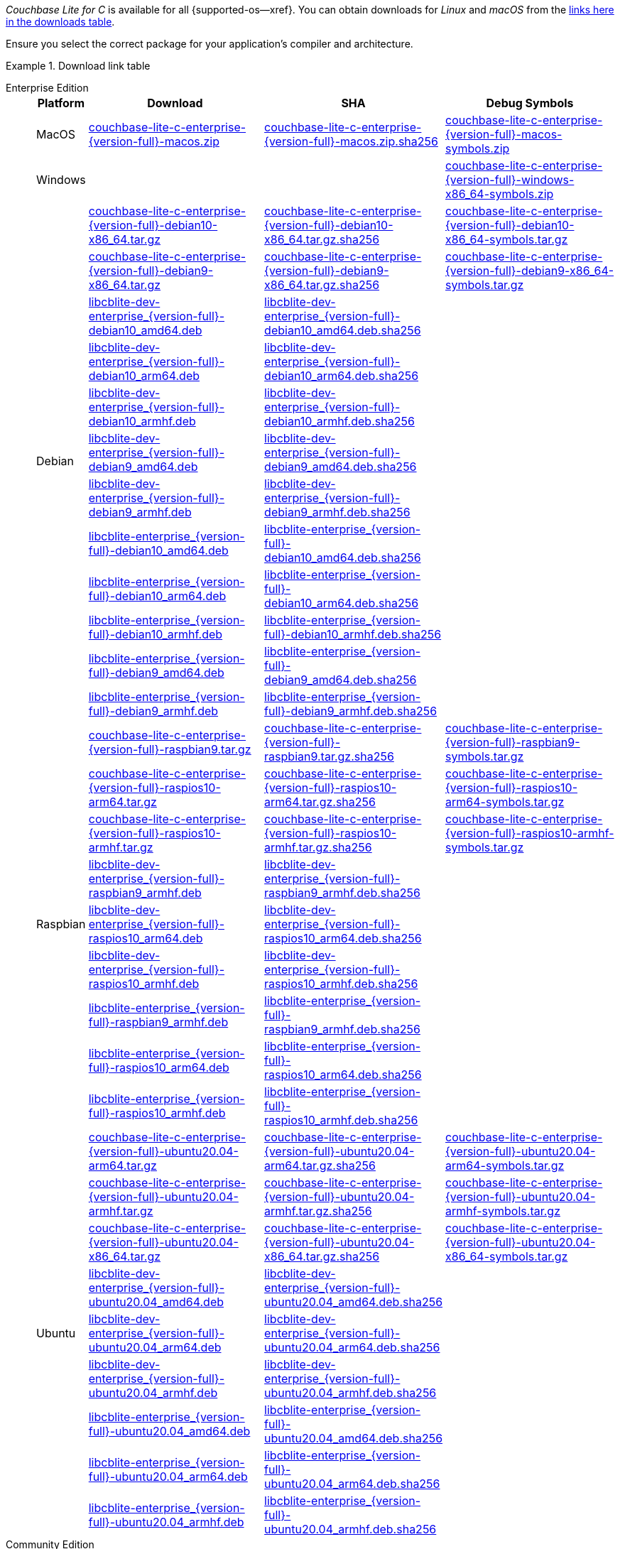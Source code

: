 //  Inclusion --downloads
//  Consumed by:
//    gs-downloads.adoc
//    gs-install.ado
:download-path: {url-downloads-mobile}
:source_url: https://packages.couchbase.com/releases/couchbase-lite-c/{version-full}/

:release-dir-ee: pass:q,a[libcblite-3.0.0]
:release-dir: pass:q,a[libcblite-community-3.0.0]
:release-dir-dev-ee: pass:q,a[libcblite-dev-3.0.0]
:release-dir-dev: pass:q,a[libcblite-dev-community-3.0.0]

:release-dir-ee-include: pass:q,a[{release-dir-ee}/include/]
:release-dir-ee-lib: pass:q,a[{release-dir-ee}/lib/]
:release-dir-include: pass:q,a[{release-dir}/include/]
:release-dir-lib: pass:q,a[{release-dir}/lib/]
:release-dirs-include: pass:q,a[`{release-dir-include}` or `{release-dir-ee-include}`]
:release-dirs-lib: pass:q,a[`{release-dir-lib}` or `{release-dir-ee-lib}`]
:release-dirs: pass:q,a[`{release-dir}` or `{release-dir-ee}`]


// == Beta Platform Availability

// :not-fullpage:
// include::{root-partials}supported-versions.adoc[tag={param-module}]
// :not-fullpage!:

// ifdef::is-fullpage[== Download Links]


ifdef::is-fullpage[== Introduction]


_Couchbase Lite for C_ is available for all {supported-os--xref}.
You can obtain downloads for _Linux_ and _macOS_ from the <<tbl-downloads,links here in the downloads table>>.

ifdef::is-fullpage[]
For _Android_, _iOS_ and _Windows_ downloads, see the Couchbase Downloads page here -- {downloads-mobile--xref}; for Windows debug symbols, see: <<tbl-downloads,links here in the downloads table>>

Alternatively, check the xref:gs-install.adoc[install] page, for how to get the software using a package manager.

endif::is-fullpage[]

Ensure you select the correct package for your application's compiler and architecture.


ifdef::is-fullpage[== Download Links]


[#tbl-downloads]
.Download link table
[{tabs}]
=====

Enterprise Edition::
+
--
[#tbl-downloads-ee,cols="1,4,4,4", options="header"]
|===
| Platform | Download | SHA | Debug Symbols

.1+| MacOS
| {source_url}couchbase-lite-c-enterprise-{version-full}-macos.zip[couchbase-lite-c-enterprise-{version-full}-macos.zip]
| {source_url}couchbase-lite-c-enterprise-{version-full}-macos.zip.sha256[couchbase-lite-c-enterprise-{version-full}-macos.zip.sha256]
| {source_url}couchbase-lite-c-enterprise-{version-full}-macos-symbols.zip[couchbase-lite-c-enterprise-{version-full}-macos-symbols.zip]

.1+| Windows
| {empty}
| {empty}
| {source_url}couchbase-lite-c-enterprise-{version-full}-windows-x86_64-symbols.zip[couchbase-lite-c-enterprise-{version-full}-windows-x86_64-symbols.zip]

.12+|  Debian
| {source_url}couchbase-lite-c-enterprise-{version-full}-debian10-x86_64.tar.gz[couchbase-lite-c-enterprise-{version-full}-debian10-x86_64.tar.gz]
| {source_url}couchbase-lite-c-enterprise-{version-full}-debian10-x86_64.tar.gz.sha256[couchbase-lite-c-enterprise-{version-full}-debian10-x86_64.tar.gz.sha256]
| {source_url}couchbase-lite-c-enterprise-{version-full}-debian10-x86_64-symbols.tar.gz[couchbase-lite-c-enterprise-{version-full}-debian10-x86_64-symbols.tar.gz]

| {source_url}couchbase-lite-c-enterprise-{version-full}-debian9-x86_64.tar.gz[couchbase-lite-c-enterprise-{version-full}-debian9-x86_64.tar.gz]
| {source_url}couchbase-lite-c-enterprise-{version-full}-debian9-x86_64.tar.gz.sha256[couchbase-lite-c-enterprise-{version-full}-debian9-x86_64.tar.gz.sha256]
| {source_url}couchbase-lite-c-enterprise-{version-full}-debian9-x86_64-symbols.tar.gz[couchbase-lite-c-enterprise-{version-full}-debian9-x86_64-symbols.tar.gz]

| {source_url}libcblite-dev-enterprise_{version-full}-debian10_amd64.deb[libcblite-dev-enterprise_{version-full}-debian10_amd64.deb]
| {source_url}libcblite-dev-enterprise_{version-full}-debian10_amd64.deb.sha256[libcblite-dev-enterprise_{version-full}-debian10_amd64.deb.sha256]
|

| {source_url}libcblite-dev-enterprise_{version-full}-debian10_arm64.deb[libcblite-dev-enterprise_{version-full}-debian10_arm64.deb]
| {source_url}libcblite-dev-enterprise_{version-full}-debian10_arm64.deb.sha256[libcblite-dev-enterprise_{version-full}-debian10_arm64.deb.sha256]
|

| {source_url}libcblite-dev-enterprise_{version-full}-debian10_armhf.deb[libcblite-dev-enterprise_{version-full}-debian10_armhf.deb]
| {source_url}libcblite-dev-enterprise_{version-full}-debian10_armhf.deb.sha256[libcblite-dev-enterprise_{version-full}-debian10_armhf.deb.sha256]
|

| {source_url}libcblite-dev-enterprise_{version-full}-debian9_amd64.deb[libcblite-dev-enterprise_{version-full}-debian9_amd64.deb]
| {source_url}libcblite-dev-enterprise_{version-full}-debian9_amd64.deb.sha256[libcblite-dev-enterprise_{version-full}-debian9_amd64.deb.sha256]
|

| {source_url}libcblite-dev-enterprise_{version-full}-debian9_armhf.deb[libcblite-dev-enterprise_{version-full}-debian9_armhf.deb]
| {source_url}libcblite-dev-enterprise_{version-full}-debian9_armhf.deb.sha256[libcblite-dev-enterprise_{version-full}-debian9_armhf.deb.sha256]
|

| {source_url}libcblite-enterprise_{version-full}-debian10_amd64.deb[libcblite-enterprise_{version-full}-debian10_amd64.deb]
| {source_url}libcblite-enterprise_{version-full}-debian10_amd64.deb.sha256[libcblite-enterprise_{version-full}-debian10_amd64.deb.sha256]
|

| {source_url}libcblite-enterprise_{version-full}-debian10_arm64.deb[libcblite-enterprise_{version-full}-debian10_arm64.deb]
| {source_url}libcblite-enterprise_{version-full}-debian10_arm64.deb.sha256[libcblite-enterprise_{version-full}-debian10_arm64.deb.sha256]
|

| {source_url}libcblite-enterprise_{version-full}-debian10_armhf.deb[libcblite-enterprise_{version-full}-debian10_armhf.deb]
| {source_url}libcblite-enterprise_{version-full}-debian10_armhf.deb.sha256[libcblite-enterprise_{version-full}-debian10_armhf.deb.sha256]
|

| {source_url}libcblite-enterprise_{version-full}-debian9_amd64.deb[libcblite-enterprise_{version-full}-debian9_amd64.deb]
| {source_url}libcblite-enterprise_{version-full}-debian9_amd64.deb.sha256[libcblite-enterprise_{version-full}-debian9_amd64.deb.sha256]
|

| {source_url}libcblite-enterprise_{version-full}-debian9_armhf.deb[libcblite-enterprise_{version-full}-debian9_armhf.deb]
| {source_url}libcblite-enterprise_{version-full}-debian9_armhf.deb.sha256[libcblite-enterprise_{version-full}-debian9_armhf.deb.sha256]
|


.9+| Raspbian

| {source_url}couchbase-lite-c-enterprise-{version-full}-raspbian9.tar.gz[couchbase-lite-c-enterprise-{version-full}-raspbian9.tar.gz]
| {source_url}couchbase-lite-c-enterprise-{version-full}-raspbian9.tar.gz.sha256[couchbase-lite-c-enterprise-{version-full}-raspbian9.tar.gz.sha256]
| {source_url}couchbase-lite-c-enterprise-{version-full}-raspbian9-symbols.tar.gz[couchbase-lite-c-enterprise-{version-full}-raspbian9-symbols.tar.gz]

| {source_url}couchbase-lite-c-enterprise-{version-full}-raspios10-arm64.tar.gz[couchbase-lite-c-enterprise-{version-full}-raspios10-arm64.tar.gz]
| {source_url}couchbase-lite-c-enterprise-{version-full}-raspios10-arm64.tar.gz.sha256[couchbase-lite-c-enterprise-{version-full}-raspios10-arm64.tar.gz.sha256]
| {source_url}couchbase-lite-c-enterprise-{version-full}-raspios10-arm64-symbols.tar.gz[couchbase-lite-c-enterprise-{version-full}-raspios10-arm64-symbols.tar.gz]

| {source_url}couchbase-lite-c-enterprise-{version-full}-raspios10-armhf.tar.gz[couchbase-lite-c-enterprise-{version-full}-raspios10-armhf.tar.gz]
| {source_url}couchbase-lite-c-enterprise-{version-full}-raspios10-armhf.tar.gz.sha256[couchbase-lite-c-enterprise-{version-full}-raspios10-armhf.tar.gz.sha256]
| {source_url}couchbase-lite-c-enterprise-{version-full}-raspios10-armhf-symbols.tar.gz[couchbase-lite-c-enterprise-{version-full}-raspios10-armhf-symbols.tar.gz]

| {source_url}libcblite-dev-enterprise_{version-full}-raspbian9_armhf.deb[libcblite-dev-enterprise_{version-full}-raspbian9_armhf.deb]
| {source_url}libcblite-dev-enterprise_{version-full}-raspbian9_armhf.deb.sha256[libcblite-dev-enterprise_{version-full}-raspbian9_armhf.deb.sha256]
|

| {source_url}libcblite-dev-enterprise_{version-full}-raspios10_arm64.deb[libcblite-dev-enterprise_{version-full}-raspios10_arm64.deb]
| {source_url}libcblite-dev-enterprise_{version-full}-raspios10_arm64.deb.sha256[libcblite-dev-enterprise_{version-full}-raspios10_arm64.deb.sha256]
|

| {source_url}libcblite-dev-enterprise_{version-full}-raspios10_armhf.deb[libcblite-dev-enterprise_{version-full}-raspios10_armhf.deb]
| {source_url}libcblite-dev-enterprise_{version-full}-raspios10_armhf.deb.sha256[libcblite-dev-enterprise_{version-full}-raspios10_armhf.deb.sha256]
|

| {source_url}libcblite-enterprise_{version-full}-raspbian9_armhf.deb[libcblite-enterprise_{version-full}-raspbian9_armhf.deb]
| {source_url}libcblite-enterprise_{version-full}-raspbian9_armhf.deb.sha256[libcblite-enterprise_{version-full}-raspbian9_armhf.deb.sha256]
|

| {source_url}libcblite-enterprise_{version-full}-raspios10_arm64.deb[libcblite-enterprise_{version-full}-raspios10_arm64.deb]
| {source_url}libcblite-enterprise_{version-full}-raspios10_arm64.deb.sha256[libcblite-enterprise_{version-full}-raspios10_arm64.deb.sha256]
|

| {source_url}libcblite-enterprise_{version-full}-raspios10_armhf.deb[libcblite-enterprise_{version-full}-raspios10_armhf.deb]
| {source_url}libcblite-enterprise_{version-full}-raspios10_armhf.deb.sha256[libcblite-enterprise_{version-full}-raspios10_armhf.deb.sha256]
|

.9+| Ubuntu

| {source_url}couchbase-lite-c-enterprise-{version-full}-ubuntu20.04-arm64.tar.gz[couchbase-lite-c-enterprise-{version-full}-ubuntu20.04-arm64.tar.gz]
| {source_url}couchbase-lite-c-enterprise-{version-full}-ubuntu20.04-arm64.tar.gz.sha256[couchbase-lite-c-enterprise-{version-full}-ubuntu20.04-arm64.tar.gz.sha256]
| {source_url}couchbase-lite-c-enterprise-{version-full}-ubuntu20.04-arm64-symbols.tar.gz[couchbase-lite-c-enterprise-{version-full}-ubuntu20.04-arm64-symbols.tar.gz]

| {source_url}couchbase-lite-c-enterprise-{version-full}-ubuntu20.04-armhf.tar.gz[couchbase-lite-c-enterprise-{version-full}-ubuntu20.04-armhf.tar.gz]
| {source_url}couchbase-lite-c-enterprise-{version-full}-ubuntu20.04-armhf.tar.gz.sha256[couchbase-lite-c-enterprise-{version-full}-ubuntu20.04-armhf.tar.gz.sha256]
| {source_url}couchbase-lite-c-enterprise-{version-full}-ubuntu20.04-armhf-symbols.tar.gz[couchbase-lite-c-enterprise-{version-full}-ubuntu20.04-armhf-symbols.tar.gz]

| {source_url}couchbase-lite-c-enterprise-{version-full}-ubuntu20.04-x86_64.tar.gz[couchbase-lite-c-enterprise-{version-full}-ubuntu20.04-x86_64.tar.gz]
| {source_url}couchbase-lite-c-enterprise-{version-full}-ubuntu20.04-x86_64.tar.gz.sha256[couchbase-lite-c-enterprise-{version-full}-ubuntu20.04-x86_64.tar.gz.sha256]
| {source_url}couchbase-lite-c-enterprise-{version-full}-ubuntu20.04-x86_64-symbols.tar.gz[couchbase-lite-c-enterprise-{version-full}-ubuntu20.04-x86_64-symbols.tar.gz]

| {source_url}libcblite-dev-enterprise_{version-full}-ubuntu20.04_amd64.deb[libcblite-dev-enterprise_{version-full}-ubuntu20.04_amd64.deb]
| {source_url}libcblite-dev-enterprise_{version-full}-ubuntu20.04_amd64.deb.sha256[libcblite-dev-enterprise_{version-full}-ubuntu20.04_amd64.deb.sha256]
|

| {source_url}libcblite-dev-enterprise_{version-full}-ubuntu20.04_arm64.deb[libcblite-dev-enterprise_{version-full}-ubuntu20.04_arm64.deb]
| {source_url}libcblite-dev-enterprise_{version-full}-ubuntu20.04_arm64.deb.sha256[libcblite-dev-enterprise_{version-full}-ubuntu20.04_arm64.deb.sha256]
|

| {source_url}libcblite-dev-enterprise_{version-full}-ubuntu20.04_armhf.deb[libcblite-dev-enterprise_{version-full}-ubuntu20.04_armhf.deb]
| {source_url}libcblite-dev-enterprise_{version-full}-ubuntu20.04_armhf.deb.sha256[libcblite-dev-enterprise_{version-full}-ubuntu20.04_armhf.deb.sha256]
|

| {source_url}libcblite-enterprise_{version-full}-ubuntu20.04_amd64.deb[libcblite-enterprise_{version-full}-ubuntu20.04_amd64.deb]
| {source_url}libcblite-enterprise_{version-full}-ubuntu20.04_amd64.deb.sha256[libcblite-enterprise_{version-full}-ubuntu20.04_amd64.deb.sha256]
|

| {source_url}libcblite-enterprise_{version-full}-ubuntu20.04_arm64.deb[libcblite-enterprise_{version-full}-ubuntu20.04_arm64.deb]
| {source_url}libcblite-enterprise_{version-full}-ubuntu20.04_arm64.deb.sha256[libcblite-enterprise_{version-full}-ubuntu20.04_arm64.deb.sha256]
|

| {source_url}libcblite-enterprise_{version-full}-ubuntu20.04_armhf.deb[libcblite-enterprise_{version-full}-ubuntu20.04_armhf.deb]
| {source_url}libcblite-enterprise_{version-full}-ubuntu20.04_armhf.deb.sha256[libcblite-enterprise_{version-full}-ubuntu20.04_armhf.deb.sha256]
|

|===
--

Community Edition::
+
--
[#tbl-downloads-ce,cols="1,4,4,4 ", options="header"]
|===
| Platform | Download | SHA | Debug Symbols

| MacOS
| {source_url}couchbase-lite-c-community-{version-full}-macos.zip[couchbase-lite-c-community-{version-full}-macos.zip]
| {source_url}couchbase-lite-c-community-{version-full}-macos.zip.sha256[couchbase-lite-c-community-{version-full}-macos.zip.sha256]
| {source_url}couchbase-lite-c-community-{version-full}-macos-symbols.zip[couchbase-lite-c-community-{version-full}-macos-symbols.zip]


.1+| Windows
| {empty}
| {empty}
| {source_url}couchbase-lite-c-community-{version-full}-windows-x86_64-symbols.zip[couchbase-lite-c-community-{version-full}-windows-x86_64-symbols.zip]


.12+| Debian

| {source_url}couchbase-lite-c-community-{version-full}-debian10-x86_64.tar.gz[couchbase-lite-c-community-{version-full}-debian10-x86_64.tar.gz]
| {source_url}couchbase-lite-c-community-{version-full}-debian10-x86_64.tar.gz.sha256[couchbase-lite-c-community-{version-full}-debian10-x86_64.tar.gz.sha256]
| {source_url}couchbase-lite-c-community-{version-full}-debian10-x86_64-symbols.tar.gz[couchbase-lite-c-community-{version-full}-debian10-x86_64-symbols.tar.gz]

| {source_url}couchbase-lite-c-community-{version-full}-debian9-x86_64.tar.gz[couchbase-lite-c-community-{version-full}-debian9-x86_64.tar.gz]
| {source_url}couchbase-lite-c-community-{version-full}-debian9-x86_64.tar.gz.sha256[couchbase-lite-c-community-{version-full}-debian9-x86_64.tar.gz.sha256]
| {source_url}couchbase-lite-c-community-{version-full}-debian9-x86_64-symbols.tar.gz[couchbase-lite-c-community-{version-full}-debian9-x86_64-symbols.tar.gz]

| {source_url}libcblite-community_{version-full}-debian10_amd64.deb[libcblite-community_{version-full}-debian10_amd64.deb]
| {source_url}libcblite-community_{version-full}-debian10_amd64.deb.sha256[libcblite-community_{version-full}-debian10_amd64.deb.sha256]
|

| {source_url}libcblite-community_{version-full}-debian10_arm64.deb[libcblite-community_{version-full}-debian10_arm64.deb]
| {source_url}libcblite-community_{version-full}-debian10_arm64.deb.sha256[libcblite-community_{version-full}-debian10_arm64.deb.sha256]
|

| {source_url}libcblite-community_{version-full}-debian10_armhf.deb[libcblite-community_{version-full}-debian10_armhf.deb]
| {source_url}libcblite-community_{version-full}-debian10_armhf.deb.sha256[libcblite-community_{version-full}-debian10_armhf.deb.sha256]
|

| {source_url}libcblite-community_{version-full}-debian9_amd64.deb[libcblite-community_{version-full}-debian9_amd64.deb]
| {source_url}libcblite-community_{version-full}-debian9_amd64.deb.sha256[libcblite-community_{version-full}-debian9_amd64.deb.sha256]
|

| {source_url}libcblite-community_{version-full}-debian9_armhf.deb[libcblite-community_{version-full}-debian9_armhf.deb]
| {source_url}libcblite-community_{version-full}-debian9_armhf.deb.sha256[libcblite-community_{version-full}-debian9_armhf.deb.sha256]
|

| {source_url}libcblite-dev-community_{version-full}-debian10_amd64.deb[libcblite-dev-community_{version-full}-debian10_amd64.deb]
| {source_url}libcblite-dev-community_{version-full}-debian10_amd64.deb.sha256[libcblite-dev-community_{version-full}-debian10_amd64.deb.sha256]
|

| {source_url}libcblite-dev-community_{version-full}-debian10_arm64.deb[libcblite-dev-community_{version-full}-debian10_arm64.deb]
| {source_url}libcblite-dev-community_{version-full}-debian10_arm64.deb.sha256[libcblite-dev-community_{version-full}-debian10_arm64.deb.sha256]
|

| {source_url}libcblite-dev-community_{version-full}-debian10_armhf.deb[libcblite-dev-community_{version-full}-debian10_armhf.deb]
| {source_url}libcblite-dev-community_{version-full}-debian10_armhf.deb.sha256[libcblite-dev-community_{version-full}-debian10_armhf.deb.sha256]
|

| {source_url}libcblite-dev-community_{version-full}-debian9_amd64.deb[libcblite-dev-community_{version-full}-debian9_amd64.deb]
| {source_url}libcblite-dev-community_{version-full}-debian9_amd64.deb.sha256[libcblite-dev-community_{version-full}-debian9_amd64.deb.sha256]
|

| {source_url}libcblite-dev-community_{version-full}-debian9_armhf.deb[libcblite-dev-community_{version-full}-debian9_armhf.deb]
| {source_url}libcblite-dev-community_{version-full}-debian9_armhf.deb.sha256[libcblite-dev-community_{version-full}-debian9_armhf.deb.sha256]
|

.9+| Raspbian

| {source_url}couchbase-lite-c-community-{version-full}-raspbian9.tar.gz[couchbase-lite-c-community-{version-full}-raspbian9.tar.gz]
| {source_url}couchbase-lite-c-community-{version-full}-raspbian9.tar.gz.sha256[couchbase-lite-c-community-{version-full}-raspbian9.tar.gz.sha256]
| {source_url}couchbase-lite-c-community-{version-full}-raspbian9-symbols.tar.gz[couchbase-lite-c-community-{version-full}-raspbian9-symbols.tar.gz]

| {source_url}couchbase-lite-c-community-{version-full}-raspios10-arm64.tar.gz[couchbase-lite-c-community-{version-full}-raspios10-arm64.tar.gz]
| {source_url}couchbase-lite-c-community-{version-full}-raspios10-arm64.tar.gz.sha256[couchbase-lite-c-community-{version-full}-raspios10-arm64.tar.gz.sha256]
| {source_url}couchbase-lite-c-community-{version-full}-raspios10-arm64-symbols.tar.gz[couchbase-lite-c-community-{version-full}-raspios10-arm64-symbols.tar.gz]

| {source_url}couchbase-lite-c-community-{version-full}-raspios10-armhf.tar.gz[couchbase-lite-c-community-{version-full}-raspios10-armhf.tar.gz]
| {source_url}couchbase-lite-c-community-{version-full}-raspios10-armhf.tar.gz.sha256[couchbase-lite-c-community-{version-full}-raspios10-armhf.tar.gz.sha256]
| {source_url}couchbase-lite-c-community-{version-full}-raspios10-armhf-symbols.tar.gz[couchbase-lite-c-community-{version-full}-raspios10-armhf-symbols.tar.gz]

| {source_url}libcblite-community_{version-full}-raspbian9_armhf.deb[libcblite-community_{version-full}-raspbian9_armhf.deb]
| {source_url}libcblite-community_{version-full}-raspbian9_armhf.deb.sha256[libcblite-community_{version-full}-raspbian9_armhf.deb.sha256]
|

| {source_url}libcblite-community_{version-full}-raspios10_arm64.deb[libcblite-community_{version-full}-raspios10_arm64.deb]
| {source_url}libcblite-community_{version-full}-raspios10_arm64.deb.sha256[libcblite-community_{version-full}-raspios10_arm64.deb.sha256]
|

| {source_url}libcblite-community_{version-full}-raspios10_armhf.deb[libcblite-community_{version-full}-raspios10_armhf.deb]
| {source_url}libcblite-community_{version-full}-raspios10_armhf.deb.sha256[libcblite-community_{version-full}-raspios10_armhf.deb.sha256]
|

| {source_url}libcblite-dev-community_{version-full}-raspbian9_armhf.deb[libcblite-dev-community_{version-full}-raspbian9_armhf.deb]
| {source_url}libcblite-dev-community_{version-full}-raspbian9_armhf.deb.sha256[libcblite-dev-community_{version-full}-raspbian9_armhf.deb.sha256]
|

| {source_url}libcblite-dev-community_{version-full}-raspios10_arm64.deb[libcblite-dev-community_{version-full}-raspios10_arm64.deb]
| {source_url}libcblite-dev-community_{version-full}-raspios10_arm64.deb.sha256[libcblite-dev-community_{version-full}-raspios10_arm64.deb.sha256]
|

| {source_url}libcblite-dev-community_{version-full}-raspios10_armhf.deb[libcblite-dev-community_{version-full}-raspios10_armhf.deb]
| {source_url}libcblite-dev-community_{version-full}-raspios10_armhf.deb.sha256[libcblite-dev-community_{version-full}-raspios10_armhf.deb.sha256]
|

.9+| Ubuntu

| {source_url}couchbase-lite-c-community-{version-full}-ubuntu20.04-arm64.tar.gz[couchbase-lite-c-community-{version-full}-ubuntu20.04-arm64.tar.gz]
| {source_url}couchbase-lite-c-community-{version-full}-ubuntu20.04-arm64.tar.gz.sha256[couchbase-lite-c-community-{version-full}-ubuntu20.04-arm64.tar.gz.sha256]
| {source_url}couchbase-lite-c-community-{version-full}-ubuntu20.04-arm64-symbols.tar.gz[couchbase-lite-c-community-{version-full}-ubuntu20.04-arm64-symbols.tar.gz]

| {source_url}couchbase-lite-c-community-{version-full}-ubuntu20.04-armhf.tar.gz[couchbase-lite-c-community-{version-full}-ubuntu20.04-armhf.tar.gz]
| {source_url}couchbase-lite-c-community-{version-full}-ubuntu20.04-armhf.tar.gz.sha256[couchbase-lite-c-community-{version-full}-ubuntu20.04-armhf.tar.gz.sha256]
| {source_url}couchbase-lite-c-community-{version-full}-ubuntu20.04-armhf-symbols.tar.gz[couchbase-lite-c-community-{version-full}-ubuntu20.04-armhf-symbols.tar.gz]

| {source_url}couchbase-lite-c-community-{version-full}-ubuntu20.04-x86_64.tar.gz[couchbase-lite-c-community-{version-full}-ubuntu20.04-x86_64.tar.gz]
| {source_url}couchbase-lite-c-community-{version-full}-ubuntu20.04-x86_64.tar.gz.sha256[couchbase-lite-c-community-{version-full}-ubuntu20.04-x86_64.tar.gz.sha256]
| {source_url}couchbase-lite-c-community-{version-full}-ubuntu20.04-x86_64-symbols.tar.gz[couchbase-lite-c-community-{version-full}-ubuntu20.04-x86_64-symbols.tar.gz]

| {source_url}libcblite-community_{version-full}-ubuntu20.04_amd64.deb[libcblite-community_{version-full}-ubuntu20.04_amd64.deb]
| {source_url}libcblite-community_{version-full}-ubuntu20.04_amd64.deb.sha256[libcblite-community_{version-full}-ubuntu20.04_amd64.deb.sha256]
|

| {source_url}libcblite-community_{version-full}-ubuntu20.04_arm64.deb[libcblite-community_{version-full}-ubuntu20.04_arm64.deb]
| {source_url}libcblite-community_{version-full}-ubuntu20.04_arm64.deb.sha256[libcblite-community_{version-full}-ubuntu20.04_arm64.deb.sha256]
|

| {source_url}libcblite-community_{version-full}-ubuntu20.04_armhf.deb[libcblite-community_{version-full}-ubuntu20.04_armhf.deb]
| {source_url}libcblite-community_{version-full}-ubuntu20.04_armhf.deb.sha256[libcblite-community_{version-full}-ubuntu20.04_armhf.deb.sha256]
|

| {source_url}libcblite-dev-community_{version-full}-ubuntu20.04_amd64.deb[libcblite-dev-community_{version-full}-ubuntu20.04_amd64.deb]
| {source_url}libcblite-dev-community_{version-full}-ubuntu20.04_amd64.deb.sha256[libcblite-dev-community_{version-full}-ubuntu20.04_amd64.deb.sha256]
|

| {source_url}libcblite-dev-community_{version-full}-ubuntu20.04_arm64.deb[libcblite-dev-community_{version-full}-ubuntu20.04_arm64.deb]
| {source_url}libcblite-dev-community_{version-full}-ubuntu20.04_arm64.deb.sha256[libcblite-dev-community_{version-full}-ubuntu20.04_arm64.deb.sha256]
|

| {source_url}libcblite-dev-community_{version-full}-ubuntu20.04_armhf.deb[libcblite-dev-community_{version-full}-ubuntu20.04_armhf.deb]
| {source_url}libcblite-dev-community_{version-full}-ubuntu20.04_armhf.deb.sha256[libcblite-dev-community_{version-full}-ubuntu20.04_armhf.deb.sha256]
|

|===

--

=====
